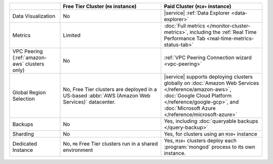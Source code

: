 .. list-table::
   :widths: 20 40 40
   :header-rows: 1
   
   * -
     - Free Tier Cluster (``M0`` instance)
     - Paid Cluster (``M10+`` instance)
          
   * - Data Visualization
     - No
     - |service| :ref:`Data Explorer <data-explorer>`
   
   * - Metrics
   
     - Limited
     - :doc:`Full metrics </monitor-cluster-metrics>`, including the 
       :ref:`Real Time Performance Tab <real-time-metrics-status-tab>`
       
   * - VPC Peering (:ref:`amazon-aws` clusters only)
     - No
     - :ref:`VPC Peering Connection wizard <vpc-peering>`
     
   * - Global Region Selection
     - No, Free Tier clusters are deployed in a US-based :abbr:`AWS
       (Amazon Web Services)` datacenter.
     - |service| supports deploying clusters globally on 
       :doc:`Amazon Web Services </reference/amazon-aws>`, 
       :doc:`Google Cloud Platform </reference/google-gcp>`, and 
       :doc:`Microsoft Azure </reference/microsoft-azure>`
     
   * - Backups
     - No
     - Yes, including :doc:`queryable backups </query-backup>`
     
   * - Sharding
     - No
     - Yes, for clusters using an ``M30+`` instance
     
   * - Dedicated Instance
     - No, ``M0`` Free Tier clusters run in a shared environment
     - Yes, ``M10+`` clusters deploy each :program:`mongod` process to its
       own instance. 